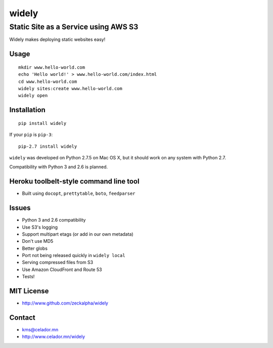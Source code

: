 widely
======

Static Site as a Service using AWS S3
-------------------------------------

Widely makes deploying static websites easy!

Usage
~~~~~

::

    mkdir www.hello-world.com
    echo 'Hello world!' > www.hello-world.com/index.html
    cd www.hello-world.com
    widely sites:create www.hello-world.com
    widely open

Installation
~~~~~~~~~~~~

::

    pip install widely

If your ``pip`` is ``pip-3``:

::

    pip-2.7 install widely

``widely`` was developed on Python 2.7.5 on Mac OS X, but it should work
on any system with Python 2.7.

Compatibility with Python 3 and 2.6 is planned.

Heroku toolbelt-style command line tool
~~~~~~~~~~~~~~~~~~~~~~~~~~~~~~~~~~~~~~~

-  Built using ``docopt``, ``prettytable``, ``boto``, ``feedparser``

Issues
~~~~~~

-  Python 3 and 2.6 compatibility
-  Use S3's logging
-  Support multipart etags (or add in our own metadata)
-  Don't use MD5
-  Better globs
-  Port not being released quickly in ``widely local``
-  Serving compressed files from S3
-  Use Amazon CloudFront and Route 53
-  Tests!

MIT License
~~~~~~~~~~~

-  http://www.github.com/zeckalpha/widely

Contact
~~~~~~~

-  kms@celador.mn
-  http://www.celador.mn/widely

